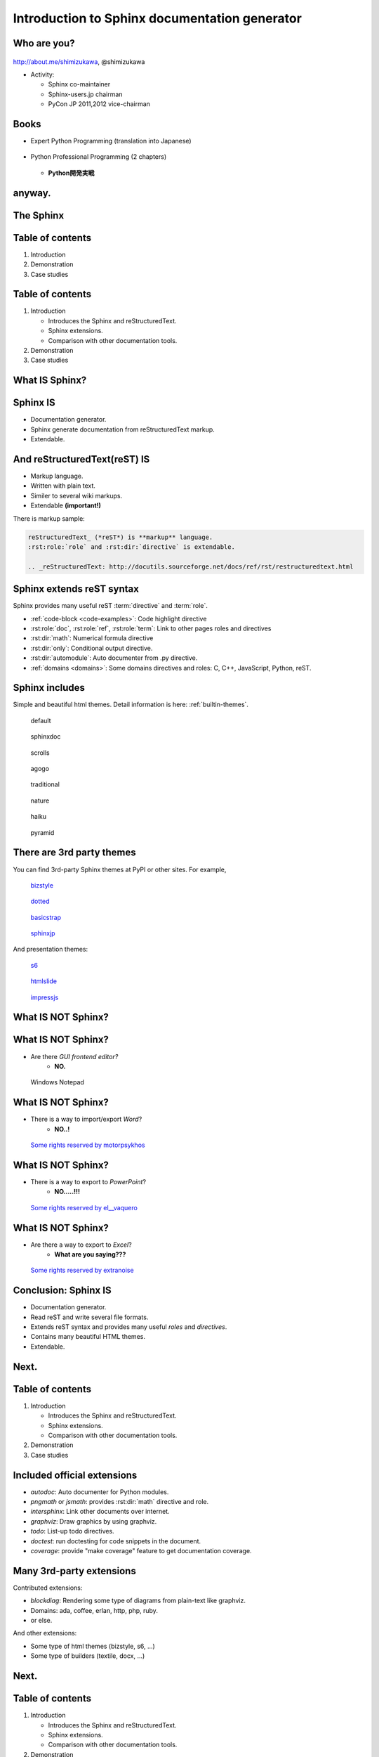 ===================================================
Introduction to **Sphinx** documentation generator
===================================================

Who are you?
=============

.. figure:: images/face.png

http://about.me/shimizukawa,
@shimizukawa

* Activity:

  * Sphinx co-maintainer
  * Sphinx-users.jp chairman
  * PyCon JP 2011,2012 vice-chairman

.. s6:: effect slide

.. s6:: styles

    'div[0]': {width:'15%', position:'absolute', top:'0'},

.. speech::

   Hi everyone.
   Today I'll talk about Sphinx documentation generator.
   Thank you for opportunity of this presentation.
   Before that, let me introduce myself.

   My name is Takayuki Shimizukawa, I came from Japan.
   I joined the PyConTW last year, and it is my second time to come to Taiwan.

   My activity in Sphinx,
   I am a Sphinx co-maintainer and a Sphinx-uses.jp chariman.
   And Python, I was a vice-chairman PyCon JP in last 2 years.


Books
========

* Expert Python Programming (translation into Japanese)

  .. figure:: images/book-epp.jpg

* Python Professional Programming (2 chapters)

  .. figure:: images/book-pypro.png

  * **Python開発実戦**

.. s6:: effect slide

.. s6:: styles

   'ul/li[0]/p': {width: '50%', marginBottom:'0.5em'},
   'ul/li[0]/div': {width:'30%', left:'55%', top:'1em'},
   'ul/li[1]': {marginLeft: '2em'},
   'ul/li[1]/p': {width: '50%'},
   'ul/li[1]/div': {width:'30%', right:'0', bottom:'0em'},
   'ul/li[1]/ul/li[0]': {display:'none'},
   'ul': {fontSize:'70%'},

.. s6:: actions

   ['ul/li[1]/ul/li', 'fade in', '0.3'],

.. speech::

   Books.

   * I want to show you my books. There are 2 books so far, each books tell
     you about Python Programming. Writing books is one of my most
     interesting skills.

   .. * The "Expert Python Programming" that written by Tarek Ziade in 2008.
   ..   I and other 3 members translated in 2010, about 3 years ago.
   ..
   .. * In 2012, The "Python Professional Programming" was written by 14
   ..   colleagues of the company I belong. I wrote two chapters.

   * The books mention to Sphinx and Documentations.

   * "Python Professional Programming" was already translated into
     'simple chineese charactors' and will publish in June.


anyway.
=========


.. s6:: styles

   'h2': {textAlign:'center', margin:'30% auto', lineHeight:'1.5em'}


The Sphinx
============

.. figure:: images/sphinx-logo.png

.. speech::

   The Sphinx.
   Today, I'll talk about documentation generator that is called "Sphinx".


.. s6:: effect fadeScaleFromUp

.. s6:: styles

   'h2': {fontSize:'120%', textAlign:'center'},
   'div[0]/img': {margin:'20% 10%', width:'90%'},
   'div/img': {border:'0.1em gray outset'},

Table of contents
==================

1. Introduction
2. Demonstration
3. Case studies

.. speech::

   I will tell about Sphinx by three parts.
   Introduction, Demonstration and Case studies.

.. s6:: effect slide

Table of contents
====================
1. Introduction

   * Introduces the Sphinx and reStructuredText.
   * Sphinx extensions.
   * Comparison with other documentation tools.

2. Demonstration
3. Case studies

.. speech::

   First, I'll introduce "what is Sphinx" and "what is reStructuredText".
   By the way, how many people already using Sphinx?

   OK, please raise your hands for about "Do you know Sphinx?" Thank you.
   And next, "Did you use Sphinx already?" Thanks.


.. s6:: styles

   'ol': {color: 'gray'},
   'ol/li[0]/ul/li[0]': {color: 'white'},


What **IS** Sphinx?
=====================

.. speech::

   What is Sphinx?

.. s6:: styles

   'h2': {textAlign:'center', margin:'30% auto', lineHeight:'1.5em'}

.. s6:: effect slide


Sphinx **IS**
===============

* Documentation generator.
* Sphinx generate documentation from reStructuredText markup.
* Extendable.

.. figure:: images/sphinx-generate-several-formats.png

.. speech::

   * Sphinx is a documentation generator.
     Sphinx generate documentation from reStructuredText markup.

     In other words, Sphinx reads reST text file and
     outputs html, epub, pdf, or other several formats.

   * Sphinx is extendable, so you can also output in a different format,
     or read the file in a different format.


.. s6:: styles

   'div': {width:'55%', position:'absolute', right:'0', bottom:'1em', backgroundColor:'white'}

.. s6:: effect slide

And reStructuredText(reST) **IS**
==================================

* Markup language.
* Written with plain text.
* Similer to several wiki markups.
* Extendable **(important!)**

There is markup sample:

.. code-block:: rst

   reStructuredText_ (*reST*) is **markup** language.
   :rst:role:`role` and :rst:dir:`directive` is extendable.

   .. _reStructuredText: http://docutils.sourceforge.net/docs/ref/rst/restructuredtext.html


.. speech::

   And reStructuredText reST is markup language.

   * It was written with plain text.
   * reST is similer to other wiki like markups but different from others,
     the reST syntax is extendable. It's a important point.

   This is a markup sample that contains LINK, EMPHASIS, STRONG and ROLE.

.. s6:: styles

   'ul': {fontSize: '80%'},
   'div': {fontSize: '80%'},

.. s6:: effect slide


Sphinx extends reST syntax
===========================

Sphinx provides many useful reST :term:`directive` and :term:`role`.

* :ref:`code-block <code-examples>`: Code highlight directive
* :rst:role:`doc`, :rst:role:`ref`, :rst:role:`term`:
  Link to other pages roles and directives
* :rst:dir:`math`: Numerical formula directive
* :rst:dir:`only`: Conditional output directive.
* :rst:dir:`automodule`: Auto documenter from .py directive.
* :ref:`domains <domains>`: Some domains directives and roles: C, C++, JavaScript, Python, reST.

.. speech:: 

   Sphinx provides many useful reST directive and role.

   * *code-block* for code highlighting.
   * *doc*, *ref*, *term*, these roles make link to other pages.
   * *math* role and directive render numerical formula.
   * *only* directive works as conditional output control.
   * *automodule* generate module reference document from .py file.
   * Some domains directives and roles: C, C++, JavaScript, Python, reST
     to easy to write class or function's descriptions.
     I'll do demonstration later.

.. s6:: styles

   'ul': {fontSize: '60%'},
   'p': {fontSize: '70%'},

.. s6:: effect slide


Sphinx includes
====================

Simple and beautiful html themes. Detail information is here: :ref:`builtin-themes`.

.. figure:: images/theme-default.png

   default

.. figure:: images/theme-sphinxdoc.png

   sphinxdoc

.. figure:: images/theme-scrolls.png

   scrolls

.. figure:: images/theme-agogo.png

   agogo

.. figure:: images/theme-traditional.png

   traditional

.. figure:: images/theme-nature.png

   nature

.. figure:: images/theme-haiku.png

   haiku

.. figure:: images/theme-pyramid.png

   pyramid


.. speech::

   Sphinx includes simple and beautiful html themes.
   Each themes are called:
   default, sphinxdoc, scrolls, agogo, traditional, nature, haiku and pyramid.

   Detail information is written at builtin themes page.


.. s6:: styles

   'div[0]': {fontSize:'60%', width:'23%', float:'left', margin:'0.2em 0 0.2em 0.5em'},
   'div[1]': {fontSize:'60%', width:'23%', float:'left', margin:'0.2em 0 0.2em 0.5em'},
   'div[2]': {fontSize:'60%', width:'23%', float:'left', margin:'0.2em 0 0.2em 0.5em'},
   'div[3]': {fontSize:'60%', width:'23%', float:'left', margin:'0.2em 0 0.2em 0.5em'},
   'div[4]': {fontSize:'60%', width:'23%', float:'left', margin:'0.2em 0 0.2em 0.5em'},
   'div[5]': {fontSize:'60%', width:'23%', float:'left', margin:'0.2em 0 0.2em 0.5em'},
   'div[6]': {fontSize:'60%', width:'23%', float:'left', margin:'0.2em 0 0.2em 0.5em'},
   'div[7]': {fontSize:'60%', width:'23%', float:'left', margin:'0.2em 0 0.2em 0.5em'},

.. s6:: effect slide

There are 3rd party themes
============================

You can find 3rd-party Sphinx themes at PyPI or other sites. For example,

.. figure:: images/theme-bizstyle.png
   :target: https://pypi.python.org/pypi/sphinxjp.themes.bizstyle

   bizstyle_

.. figure:: images/theme-dotted.png
   :target: https://pypi.python.org/pypi/sphinxjp.themes.dotted

   dotted_

.. figure:: images/theme-basicstrap.png
   :target: https://pypi.python.org/pypi/sphinxjp.themes.basicstrap

   basicstrap_

.. figure:: images/theme-sphinxjp.png
   :target: https://pypi.python.org/pypi/sphinxjp.themes.sphinxjp

   sphinxjp_

And presentation themes:

.. figure:: images/theme-s6.png
   :target: https://pypi.python.org/pypi/sphinxjp.themes.s6

   s6_

.. figure:: images/theme-htmlslide.png
   :target: https://pypi.python.org/pypi/sphinxjp.themes.htmlslide

   htmlslide_

.. figure:: images/theme-impressjs.png
   :target: https://pypi.python.org/pypi/sphinxjp.themes.impressjs

   impressjs_

.. s6:: styles

   'div[0]': {fontSize:'60%', width:'23%', float:'left', margin:'0.2em 0 0.2em 0.5em'},
   'div[1]': {fontSize:'60%', width:'23%', float:'left', margin:'0.2em 0 0.2em 0.5em'},
   'div[2]': {fontSize:'60%', width:'23%', float:'left', margin:'0.2em 0 0.2em 0.5em'},
   'div[3]': {fontSize:'60%', width:'23%', float:'left', margin:'0.2em 0 0.2em 0.5em'},
   'div[4]': {fontSize:'60%', width:'23%', float:'left', margin:'0.2em 0 0.2em 0.5em'},
   'div[5]': {fontSize:'60%', width:'23%', float:'left', margin:'0.2em 0 0.2em 0.5em'},
   'div[6]': {fontSize:'60%', width:'23%', float:'left', margin:'0.2em 0 0.2em 0.5em'},
   'p': {clear:'both'},

.. speech::

   There are 3rd party themes.
   You can find 3rd-party Sphinx themes at PyPI or other sites. For example,
   bizstyle, dotted, basicstrap and sphinxjp.

   And few presentation themes are also exist:
   s6, htmlslide, impressjs.

   BTW, this presentation slide was also built by Sphinx with s6 theme.


.. s6:: effect slide


.. _bizstyle: https://pypi.python.org/pypi/sphinxjp.themes.bizstyle
.. _dotted: https://pypi.python.org/pypi/sphinxjp.themes.dotted
.. _basicstrap: https://pypi.python.org/pypi/sphinxjp.themes.basicstrap
.. _sphinxjp: https://pypi.python.org/pypi/sphinxjp.themes.sphinxjp
.. _s6: https://pypi.python.org/pypi/sphinxjp.themes.s6
.. _htmlslide: https://pypi.python.org/pypi/sphinxjp.themes.htmlslide
.. _impressjs: https://pypi.python.org/pypi/sphinxjp.themes.impressjs


What **IS NOT** Sphinx?
========================

.. speech:: So, I'll also introduce Sphinx is not possible.

.. s6:: styles

   'h2': {textAlign:'center', margin:'30% auto', lineHeight:'1.5em'}


What **IS NOT** Sphinx?
========================

* Are there *GUI frontend editor?*
   * **NO.**

.. figure:: images/sphinx-have-no-gui-frontend.png

   Windows Notepad

.. speech::

   Sphinx did not have GUI frontend as like as Word.
   But you can choose any GUI editor to edit reST plain text.

.. s6:: styles

   'div': {width:'60%', margin:'1em auto'},

.. s6:: effect slide

What **IS NOT** Sphinx?
========================

* There is a way to import/export *Word*?
   * **NO..!**

.. figure:: images/no1.jpg

   `Some rights reserved by motorpsykhos <http://www.flickr.com/photos/motorpsykhos/74145785/>`_

.. speech::

   Sphinx did not have a way to import Word file.
   However, there is a experimental implementation to build Word docx file,
   but it is not stable.

.. s6:: styles

   'div': {width:'80%', margin:'-1em auto 0', zIndex:'-1', fontSize:'70%'},

.. s6:: effect slide

What **IS NOT** Sphinx?
========================

* There is a way to export to *PowerPoint*?
   * **NO.....!!!**

.. figure:: images/no2.jpg

   `Some rights reserved by el__vaquero <http://www.flickr.com/photos/twbriggs/4245079902/>`_

.. speech::

   3rd-party theme will support to make presentation slide by using Sphinx.
   But it is controlled by HTML, css and JavaScript.
   It is not easy to convert PowerPoint file format.

.. s6:: styles

   'div': {width:'75%', margin:'-1em auto 0', zIndex:'-1', fontSize:'70%'},

.. s6:: effect slide

What **IS NOT** Sphinx?
========================

* Are there a way to export to *Excel*?
   * **What are you saying???**

.. figure:: images/no3_what.jpg

   `Some rights reserved by extranoise <http://www.flickr.com/photos/extranoise/270597628/>`_

.. speech::

   Do you know Excel HOUGAN-SHI? HOUGAN-SHI means "Squares of paper".
   (Fangyan zhi ファン ヤン チィー)
   In Japan, many many documentations has been made with Excel HOUGAN-SHI.
   It is not feasible I think because it is not easy to maintenance and
   not easy to recognize difference by changing.

.. s6:: styles

   'div': {width:'80%', margin:'-1em auto 0', zIndex:'-1', fontSize:'70%'},

.. s6:: effect slide

Conclusion: Sphinx **IS**
===========================

* Documentation generator.
* Read reST and write several file formats.
* Extends reST syntax and provides many useful
  *roles* and *directives*.
* Contains many beautiful HTML themes.
* Extendable.

.. speech::

   (read slide.)

.. s6:: styles

    'ul/li': {display:'none'}

.. s6:: actions

    ['ul/li[0]', 'fade in', '0.3'],
    ['ul/li[1]', 'fade in', '0.3'],
    ['ul/li[2]', 'fade in', '0.3'],
    ['ul/li[3]', 'fade in', '0.3'],
    ['ul/li[4]', 'fade in', '0.3'],

.. s6:: effect slide

Next.
======

.. s6:: styles

   'h2': {textAlign:'center', margin:'30% auto', lineHeight:'1.5em'}

.. s6:: effect slide

Table of contents
====================
1. Introduction

   * Introduces the Sphinx and reStructuredText.
   * Sphinx extensions.
   * Comparison with other documentation tools.

2. Demonstration
3. Case studies

.. s6:: styles

   'ol': {color: 'gray'},
   'ol/li[0]/ul/li[1]': {color: 'white'},


Included official extensions
==============================

* *autodoc*: Auto documenter for Python modules.
* *pngmath* or *jsmath*: provides :rst:dir:`math` directive and role.
* *intersphinx*: Link other documents over internet.
* *graphviz*: Draw graphics by using graphviz.
* *todo*: List-up todo directives.
* *doctest*: run doctesting for code snippets in the document.
* *coverage*: provide "make coverage" feature to get documentation coverage.

.. speech::

   Several official extensions are included in the Sphinx
   that are maintained by sphinx comitters.

   autodoc, math, intersphinx, graphviz, todo, ...
   For about some extensions, I'll do demonstration later.

.. s6:: styles

   'ul/li': {fontSize: '80%'},

.. s6:: effect slide

Many 3rd-party extensions
===========================

Contributed extensions:

* *blockdiag*: Rendering some type of diagrams from plain-text like graphviz.
* Domains: ada, coffee, erlan, http, php, ruby.
* or else.

And other extensions:

* Some type of html themes (bizstyle, s6, ...)
* Some type of builders (textile, docx, ...)

.. speech::

   You can find several extensions contributed by users in the
   `Sphinx Contrib`_ repository like these:

   And you can find some extensions in PyPI. For example, Some type of html
   themes like bizstyle or s6. and some type of builders like textile or docx.


.. s6:: styles

   'ul/li': {fontSize: '80%'},
   'p': {fontSize: '80%'},

.. s6:: effect slide

.. _Sphinx Contrib: https://www.bitbucket.org/birkenfeld/sphinx-contrib

Next.
======

.. s6:: styles

   'h2': {textAlign:'center', margin:'30% auto', lineHeight:'1.5em'}

.. s6:: effect slide

Table of contents
====================
1. Introduction

   * Introduces the Sphinx and reStructuredText.
   * Sphinx extensions.
   * Comparison with other documentation tools.

2. Demonstration
3. Case studies

.. s6:: styles

   'ol': {color: 'gray'},
   'ol/li[0]/ul/li[2]': {color: 'white'},

Compare with other tools
=========================

* Word like office app
* Wiki

.. s6:: effect slide

Sphinx vs Office
=================

.. list-table::
   :header-rows: 1
   :stub-columns: 1
   :widths: 10 45 45

   - - VS
     - Sphinx
     - Office

   - - Files
     - Many files/dirs
     - 1 monolithic file

   - - Format
     - Plain text
     - Binary file

   - - GUI
     - No GUI frontend
     - Must use GUI

   - - Begin
     - Need learning to write
     - Easy to use

   - - Restructuring
     - Easy
     - Difficult

   - - Versioning
     - With hg/git/..
     - By self

   - - Match to
     - Work with program source
     - Others

.. speech::

   Honestly, Word have powerful features as versioning or parallel editiong or
   some other features. But I think these features are hid to casual users.

.. s6:: styles

   'table': {fontSize:'60%', margin:'1em'},

.. s6:: effect slide


Sphinx vs Wiki
================

.. list-table::
   :header-rows: 1
   :stub-columns: 1
   :widths: 15 40 40

   - - VS
     - Sphinx
     - Wiki

   - - Structure
     - 1 tree
     - Semi-lattice

   - - Root and path
     - 1 root and 1 path from start to end
     - No root and no order to read

   - - Cross reference
     - exists
     - exists

   - - Glossary
     - exists
     - exists

   - - Index
     - exists
     - exists

   - - Match to
     - Books, order to read is important
     - Dictionary

.. speech::

   Sphinx is suitable for the text like a book or a paper.

   The particle size of Wiki pages are small, it is suitable for the
   dictionary that does not depend on the order in which they read.


.. s6:: styles

   'table': {fontSize:'60%', margin:'1em'},

.. s6:: effect slide


Next.
======

.. s6:: styles

   'h2': {textAlign:'center', margin:'30% auto', lineHeight:'1.5em'}

.. s6:: effect slide

Table of contents
====================
1. Introduction
2. Demonstration
3. Case studies

.. s6:: styles

   'ol': {color: 'gray'},
   'ol/li[1]': {color: 'white'},


Sphinx installation
=====================

Install from PyPI:

.. code-block:: bash

  $ easy_install Sphinx
  Searching for Sphinx
  Reading http://pypi.python.org/simple/Sphinx/
  Best match: Sphinx 1.2b1
  ...
  Finished processing dependencies for Sphinx

Sphinx and other dependency packages are installed.
Sphinx 1.2b1 is current newest version.

.. speech::

   Install from PyPI by using easy_install.

   easy_install is defacto standard package installer.
   There are other installation methods: pip, buildout or invoke setup.py.
   In this case I used easy_install.

   This command installed Sphinx and other dependency packages.
   Sphinx 1.2b1 is current newest version.

.. s6:: styles

   'p': {fontSize:'70%'},
   'div': {fontSize:'70%'},

.. s6:: effect slide

Sphinx quick start
=====================

Generate a scaffold by using sphinx-quickstart:

.. code-block:: bash

   $ sphinx-quickstart sample
   (many interactive questions)

Generated files are:

.. code-block:: bash

   $ cd sample
   $ ls -a
   ./          Makefile    _static/    conf.py*    make.bat*
   ../         _build/     _templates/ index.rst

Run :command:`make html` to build html output:

.. code-block:: bash

   $ make html

.. speech::

   sphinx-quickstart command generate Sphinx documentation scaffold.
   And then, you can use ``make html`` command to build html output
   soon.

   Generated html files are in _build/html directory.

.. s6:: styles

   'p': {fontSize:'70%'},
   'div': {fontSize:'70%'},


.. s6:: effect slide


Demo menu
==============

#. Bullet list
#. Numbered list
#. Code highlight
#. Link to other pages
#. Numerical formula
#. todo extension
#. autodoc extension
#. Link over internet
#. Domains
#. Internationalization
#. blockdiag extension

.. s6:: styles

   'ol': {fontSize:'60%'},

.. speech::

   Ok, preparation is done.
   Let me show you the demonstrations.

.. s6:: effect slide

*demo:* Bullet list
=====================

.. code-block:: rst

   Some text line.
   Second line will joined to 1st line.

   * item 1
   * item 2

     * item 2-1
     * item 2-2

   * item 3

.. tip:: You need blank line before and after nested items. And nested items need 2 spaces before ``*``.

.. s6:: styles

   'p': {fontSize:'70%'},
   'div': {fontSize:'70%'},

.. s6:: effect slide


*demo:* Numbered list
=====================

.. code-block:: rst

   1. item 1
   2. item 2

      #. item 2-1
      #. item 2-2

   3. item 3


.. tip:: `#.` rendering auto numbered list. but it is not human readable.

.. speech::

   "number plus dot" or "sharp plus dot" render numbered list.

.. s6:: effect slide


*demo:* Code highlight
======================

Use ``code-block`` directive to rendering code with highlighting.

.. code-block:: rst

   .. code-block:: ruby

      class Foo
        def initialize(value)
          puts "value = #{value}"
        end
      end

.. note:: This directive was provided by sphinx. The same feature is provided by docutils-0.9 as :rst:dir:`code` directive.

.. s6:: styles

   'p': {fontSize:'70%'},
   'div': {fontSize:'70%'},

.. s6:: effect slide


*demo:* Link to other pages
===========================

Use :rst:dir:`toctree` directive to build a tree structure.

.. code-block:: rst

   .. toctree::
      :numbered:
      :maxdepth: 2

      spam
      egg

.. note:: This directive was provided by sphinx.

.. s6:: effect slide

*demo:* Link to other pages
===========================
Link between pages by using :rst:dir:`glossary` directive and :rst:role:`term` role:

.. code-block:: rst

   .. glossary::

      Sphinx
         Sphinx is a docmentation generator.

      reStructuredText
         reST is markup language to make structured document.

   These glossary terms are linked from other pages
   by using `term` role like :term:`Sphinx`.

.. s6:: styles

   'p': {fontSize:'70%'},
   'div': {fontSize:'70%'},

*demo:* Link to other pages
===========================
Link between pages by using :rst:role:`doc` role:

.. code-block:: rst

   Link to another reST page with :doc:`subdir/index`.
   `subdir/index` will be replaced with title of
   that's document file.

.. s6:: styles

   'p': {fontSize:'70%'},
   'div': {fontSize:'70%'},


*demo:* Link to other pages
===========================
Link between pages by using reST `label` and :rst:role:`ref` role:

.. code-block:: rst

   .. _title-of-section:

   Title of section
   ==================

   Make page internal link to section header can
   be done with `Title of section`_ link syntax.
   However, if you want to link from other pages
   as same as this, you can be done with
   :ref:`title-of-section`. The label name will be
   replaced with section title.

.. s6:: styles

   'p': {fontSize:'70%'},
   'div': {fontSize:'70%'},


*demo:* Numerical formula
=========================

Use :rst:dir:`math` directive to rendering numerical formula.

.. code-block:: rst

   Pythagoras theorem is :math:`a^2 + b^2 = c^2`.

   .. math:: (a + b)^2 = a^2 + 2ab + b^2

   .. math::
      :nowrap:

      \begin{eqnarray}
         y    & = & ax^2 + bx + c \\
         f(x) & = & x^2 + 2xy + y^2
      \end{eqnarray}

.. note:: This directive was provided by sphinx. Same name directive was provided by docutils-0.8 or later, but it is bit different.

.. s6:: styles

   'p': {fontSize:'60%'},
   'div': {fontSize:'70%'},

.. s6:: effect slide


*demo:* todo extension
=========================

Add :mod:`sphinx.ext.todo` extension in conf.py:

.. code-block:: python

   extensions = [
       'sphinx.ext.todo',
   ]

Then you can use :rst:dir:`todo` directive:

.. code-block:: rst

   .. todo:: write test for this function.

and  :rst:dir:`todolist` directive:

.. code-block:: rst

   .. todolist::


.. s6:: effect slide


*demo:* autodoc extension
=========================

Add :mod:`sphinx.ext.autodoc` extension in conf.py:

.. code-block:: python

   extensions = [
       'sphinx.ext.autodoc',
   ]

Then you can use :rst:dir:`automodule` directive:

.. code-block:: rst

   .. automodule:: person
      :members:

.. s6:: effect slide


*demo:* Link over internet
===========================

Add :mod:`sphinx.ext.intersphinx` extension and intersphinx setting in conf.py:

.. code-block:: python

   extensions = [
       'sphinx.ext.autodoc',
       'sphinx.ext.intersphinx',  #<- added
   ]

   intersphinx_mapping = {
      'py': ('http://docs.python.jp/2/', None),
   }

Then your linking markups link remote pages:

.. code-block:: rst

   This markup link to Python's official reference page:
   :py:function:`urllib.urlopen` on the :mod:`urllib` page.

.. speech::

   Linking to other published Sphinx document by using same syntax to link
   to internal pages.

.. s6:: styles

   'p': {fontSize:'60%'},
   'div': {fontSize:'70%'},

.. s6:: effect slide

*demo:* Domains
================

A domain is a collection of markup (directives and roles) to describe and link to objects belonging together.

.. code-block:: rst

   .. py:function:: event.register(event_id, user_name)

      (description for this function here).

   You can use :py:func:`event.register` to register.

* ``:py:func:`event.register``` is *py* domain's *func* role that make lnik to the declaration line.
* ``.. py:function:: event.register(event_id, user_name)`` is *py* domain's *function* directive that make declaration of the function and create Sphinx's index page entry.

.. speech::

   What is domain? A domain is a collection of markup (reStructuredText
   directives and roles) to describe and link to objects belonging together.

   For example. In this case, ``:py:func:`event.register``` is *py* domain's
  *func* role that make lnik to the declaration line.

   ``.. py:function:: event.register(event_id, user_name)`` is *py* domain's
   *function* directive that make declaration of the function and create
   Sphinx's index page entry.

   Sphinx contains several domains and sphinx-contrib contains more useful
   domains.

.. s6:: styles

   'p': {fontSize:'60%'},
   'div': {fontSize:'60%'},
   'ul': {fontSize:'60%'},

.. s6:: effect slide


*demo:* Internationalization
================================

Sphinx generate po files for internationalization(i18n).
`sphinx-intl`_ also support your work.

.. code-block:: bash

   $ easy_install sphinx-intl

Generate pot files and create specified po files.

.. code-block:: bash

   $ make gettext
   $ sphinx-intl update -p _build/locale -l zh_TW

And next, you need translate po files in `locale/` sub dirs.
When you did that, set `language='zh_TW'` in the conf.py to use translated
po files.

.. code-block:: bash

   $ sphinx-intl build
   $ make html

Ok, you can get the translated HTML.

.. speech::

   Sphinx generate pot files for internationalization(i18n).
   `sphinx-intl`_ also support your work that is 3rd-party tool
   then you need install this by using easy_install.

   Generate po files can be done with :command:`make getext` command.
   And next, you need translate po files in `locale/` sub dirs.
   When you did that, set `language='zh_TW'` in the conf.py to use
   translated po files.

   :command:`sphinx-intl build` compile po files into mo files.
   Finally you can get the translated html by :command:`make html`.

.. s6:: styles

   'p': {fontSize:'60%'},
   'div': {fontSize:'60%'},

.. s6:: effect slide




*demo:* blockdiag extensions
=============================

Blockdiag extensions is 3rd party extension for sphinx.
Install :ref:`sphinxcontrib-blockdiag` extension:

.. code-block:: bash

   $ easy_install Pillow
   $ easy_install sphinxcontrib-blockdiag
   $ easy_install sphinxcontrib-seqdiag
   $ easy_install sphinxcontrib-actdiag
   $ easy_install sphinxcontrib-nwdiag


.. note::

   Pillow is successor of PIL (Python Imaging Library) that support
   Python3 and 64bit binary distributions.

.. s6:: styles

   'p': {fontSize:'70%'},
   'div': {fontSize:'70%'},

.. s6:: effect slide

*demo:* blockdiag extension
===========================

Add ``sphinxcontrib.blockdiag`` extension in conf.py:

.. code-block:: python

   extensions = [
       'sphinx.ext.autodoc',
       'sphinx.ext.intersphinx',
       'sphinxcontrib.blockdiag',  #<- added
   ]

Then you can use ``blockdiag`` directive:

.. code-block:: rst

   .. blockdiag::

      {
          A [label="自己"];
          A -> B [label="Open"];
          A -> C;

          O -> P -> C;
      }

.. s6:: styles

   'p': {fontSize:'60%'},
   'div': {fontSize:'60%'},

.. s6:: effect slide


*demo:* seqdiag extension
===========================

Add ``sphinxcontrib.seqdiag`` extension in conf.py:

.. code-block:: python

   extensions = [
       'sphinx.ext.autodoc',
       'sphinx.ext.intersphinx',
       'sphinxcontrib.blockdiag',
       'sphinxcontrib.seqdiag',  #<- added
   ]

Then you can use ``seqdiag`` directive:

.. code-block:: rst

   .. seqdiag::

      {
          A  => B;
          A  -> B;
          A <-- B;

          A => C => D;
      }

.. s6:: styles

   'p': {fontSize:'60%'},
   'div': {fontSize:'60%'},

.. s6:: effect slide


Next.
======

.. s6:: styles

   'h2': {textAlign:'center', margin:'30% auto', lineHeight:'1.5em'}

.. s6:: effect slide

Table of contents
==================

1. Introduction
2. Demonstration
3. Case studies

   * Sphinx official reference
   * Blog

.. speech::

   At last, I'll introduce few case studies.

.. s6:: styles

   'ol': {color: 'gray'},
   'ol/li[2]': {color: 'white'},

.. s6:: effect slide


Sphinx official reference
==========================

.. figure:: images/sphinx-doc.png
   :target: http://sphinx-doc.org/index.html

   http://sphinx-doc.org/index.html

.. speech::

   Of course, Sphinx official reference is created by using Sphinx.

.. s6:: styles

   'div': {width:'60%', margin:'1em auto'},


.. s6:: effect slide

Sphinx official reference
==========================

Using :mod:`sphinx.ext.autodoc`.

.. figure:: images/sphinx-doc-storagebackend-src.png
   :target: http://sphinx-doc.org/web/storagebackends.html

   source

.. figure:: images/sphinx-doc-storagebackend.png
   :target: http://sphinx-doc.org/web/storagebackends.html

   :ref:`storagebackends`


.. speech::

   For instance, Sphinx API part for developers is describing
   reference of functions and classes that was generated by autodoc.

.. s6:: styles

   'div[0]': {width:'45%', position:'absolute', left:'1em', top:'3em'},
   'div[1]': {width:'60%', position:'absolute', right:'0', bottom:'1em'},

.. s6:: effect slide


Sphinx Japanese reference
==========================

Using :ref:`intl` and Transifex_.


.. figure:: images/docs-sphinx-users-jp.png
   :target: http://docs.sphinx-users.jp/

   http://docs.sphinx-users.jp/

`sphinx-intl`_ also support your work.


.. speech::

   And internationalization. This Japanese translated reference page in the
   sphinx-users.jp was generated by Sphinx with Japanese translation
   catalog that was imported from Transifex.

   Transifex will help you to translate in a team.
   And `sphinx-intl`_ also support your work.


.. s6:: styles

   'p': {fontSize:'70%'},
   'div': {width:'55%', margin:'1em auto 0', fontSize:'70%'},

.. s6:: effect slide

.. _Transifex: https://www.transifex.com/projects/p/sphinx-doc-1_2_0/
.. _`sphinx-intl`: http://pypi.python.org/pypi/sphinx-intl


.. Sphinx Japanese reference
.. ==========================
.. 
.. .. speech::
.. 
..    BTW, Japanese translated reference is generated and is uploaded
..    automatically at translation on the Transifex was changed.
..    Transifex's web hook invoke `drone.io`_ CI service.
.. 
.. .. s6:: effect slide


Blog
=====

.. figure:: images/tinkerer.png
   :target: http://tinkerer.me/

   http://tinkerer.me/

.. speech::

   Tinkerer is a blog tool made by using the Sphinx.
   You can be written your blog in reStructuredText format.
   In addition, you can use the rich Sphinx extensions.


.. s6:: styles

   'div': {width:'80%', margin:'1em auto 0', fontSize:'80%'},

.. s6:: effect slide


Blog with Tinkerer
====================

Create a new blog:

.. code-block:: bash

   $ mkdir blog
   $ cd blog
   $ tinker -s

And setup blog title or else:

.. code-block:: bash

   $ vi conf.py

And create a blog entry file and write in reST:

.. code-block:: bash

   $ tinker -p "first post"
   $ vi 2013/05/25/first_post.rst

Finally, build command generates HTML and RSS:

.. code-block:: bash

   $ tinker -b

.. speech::

   Tinkerer provides original commands to manage your blog;
   create a new blog, create a blog entry, build html.

   (read slide)

   Tinkerer make it easier to write a blog.


.. s6:: styles

   'div': {fontSize:'70%', margin:'0 auto'},
   'p': {fontSize:'60%', margin:'0'},

.. s6:: effect slide



That's all
==============

.. s6:: styles

   'h2': {textAlign:'center', margin:'30% auto', background:'none'}

Questions?
==============

.. s6:: styles

   'h2': {textAlign:'center', margin:'30% auto', background:'none'}


Information
============

.. s6:: styles

   'h2': {textAlign:'center', margin:'30% auto', background:'none'}

.. speech::

   I'd like to introduce PyCon APAC 2013 in this autumn and
   Sphinx users community in Japan.


PyCon APAC 2013 in Japan
==========================

.. figure:: images/pyconapac2013.png

* Schedule:

  * Conference: Sep, 14(Sat) 15(Sun)
  * Sprint: Sep, 16(Mon)

* Location:

  * Tokyo Shinjuku, Japan

* Registration:

  * Start at middle of June, (maybe)

.. speech::

   We will hold 3-days Python event at September 14, 15, 16.

   Registration of this event will start at middle of June.


.. s6:: styles

    'div[0]': {width:'17%', position:'absolute', top:'4em', right:'0'},

.. s6:: effect slide

Sphinx-users.jp
================

.. figure:: images/sphinxusers.jpg

.. figure:: images/SphinxConJP2012-logo.png

* Managing http://sphinx-users.jp

  * Full-translated reference : http://docs.sphinx-users.jp/
  * Original tutorial contents
  * Reverse dictionary

* Holding events

  * Sphinx & translation hack-a-thon
  * SphinxCon JP

.. speech::

   Sphinx users community group in Japan that was called "spinx users jp".

   The group manage original site that contains full-translated
   reference, original tutorials and reverse dictionary.

   Also we holding monthly event "Sphinx & translation hack-a-thon" and
   annual event named "SphinxCon JP"

.. s6:: styles

    'div[0]': {width:'45%', position:'absolute', top:'0.3em', right:'0'},
    'div[1]': {width:'50%', position:'absolute', bottom:'1em', right:'1em'},

.. s6:: effect slide

SphinxCon JP in PyCon JP 2012
==============================

.. figure:: images/sphinxconjp2013-atendees.jpg

.. figure:: images/standing-atendees.jpg

.. figure:: images/sphinxconjp2012-speakers.jpg

The first Sphinx event in the world!

.. speech::

   SphinxCon JP at last year was very exciting.
   I think it is the first Sphinx event in the world!
   About 70 people were gathered on this event.
   We would like to do something in PyCon APAC of this year too.
   Please join to PyCon APAC!


.. s6:: styles

    'div[0]': {width:'50%', position:'absolute', top:'3em', left:'0em'},
    'div[1]': {width:'30%', position:'absolute', top:'2.5em', right:'0em'},
    'div[2]': {width:'60%', position:'absolute', bottom:'0em', right:'1em'},

Gift from Sphinx-users.jp!
===========================

.. figure:: images/sphinx-tshirt.jpg

* 2 Sphinx T-Shirt, SIZE S and XXL
* Let's decide by rock-paper-scissors!

  * 我們來玩 剪刀石頭布！


.. speech::

   I've brought 2 Sphinx T-Shirt, this is gift from Sphinx-users.jp.
   But I have only 2 size; S or XXL.

   Do you want this T-shirt? please raise your hands!
   Ok, Let's decide by "rock-paper-scissors" (ジェンタオ・シートウ・プー)!
   (What did you call to do that?)
   (Please let me know anytime.)


.. 我們來玩 剪刀石頭布！じゃんけんしよう！
.. 「剪刀 石頭 布」（ジェンタオ・シートウ・プー）

.. s6:: styles

   'div': {width: '50%', margin:'1em auto 0', display:'none'},
   'ul/li': {display:'none'},

.. s6:: actions

   ['div', 'fade in', '0.3'],
   ['ul/li[0]', 'fade in', '0.3'],
   ['ul/li[1]', 'fade in', '0.3'],


Thank You!
============

.. 谢谢你 シェシェニ

.. s6:: styles

   'h2': {textAlign:'center', margin:'30% auto', background:'none'}

